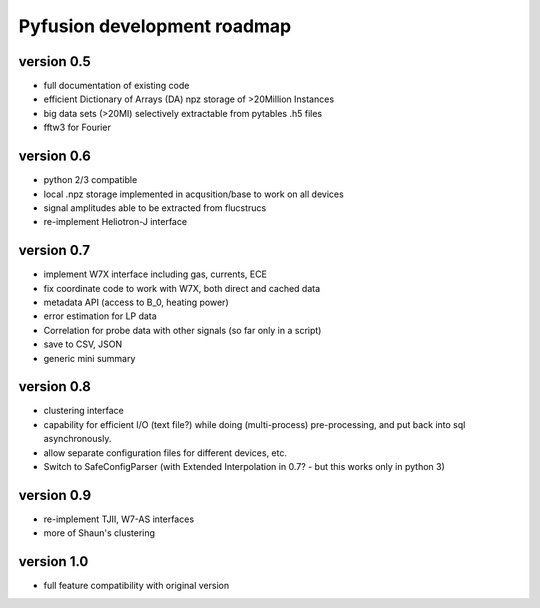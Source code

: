 Pyfusion development roadmap
============================

version 0.5
-----------

* full documentation of existing code
* efficient Dictionary of Arrays (DA) npz storage of >20Million Instances
* big data sets (>20MI) selectively extractable from pytables .h5 files
* fftw3 for Fourier

version 0.6
-----------
* python 2/3 compatible
* local .npz storage implemented in acqusition/base to work on all devices
* signal amplitudes able to be extracted from flucstrucs
* re-implement Heliotron-J interface

version 0.7
-----------
* implement W7X interface including gas, currents, ECE 
* fix coordinate code to work with W7X, both direct and cached data
* metadata API (access to B_0, heating power)
* error estimation for LP data
* Correlation for probe data with other signals (so far only in a script)
* save to CSV, JSON
* generic mini summary

version 0.8
-----------
* clustering interface
* capability for efficient I/O (text file?) while doing (multi-process) pre-processing, and put back into sql asynchronously.
* allow separate configuration files for different devices, etc.
* Switch to SafeConfigParser 
  (with Extended Interpolation in 0.7? - but this works only in python 3)



version 0.9
-----------
* re-implement TJII, W7-AS interfaces
* more of Shaun's clustering

version 1.0
-----------

* full feature compatibility with original version

